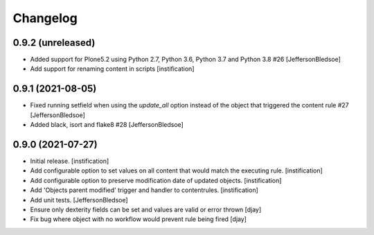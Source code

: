 Changelog
=========

0.9.2 (unreleased)
------------------

- Added support for Plone5.2 using Python 2.7, Python 3.6, Python 3.7 and Python 3.8 #26 [JeffersonBledsoe]
- Add support for renaming content in scripts [instification]


0.9.1 (2021-08-05)
------------------

- Fixed running setfield when using the `update_all` option instead of the object that triggered the content rule #27 [JeffersonBledsoe]
- Added black, isort and flake8 #28 [JeffersonBledsoe]


0.9.0 (2021-07-27)
------------------

- Initial release.
  [instification]

- Add configurable option to set values on all content that would match the executing rule.
  [instification]

- Add configurable option to preserve modification date of updated objects.
  [instification]

- Add 'Objects parent modified' trigger and handler to contentrules.
  [instification]

- Add unit tests.
  [JeffersonBledsoe]

- Ensure only dexterity fields can be set and values are valid or error thrown
  [djay]

- Fix bug where object with no workflow would prevent rule being fired
  [djay]

